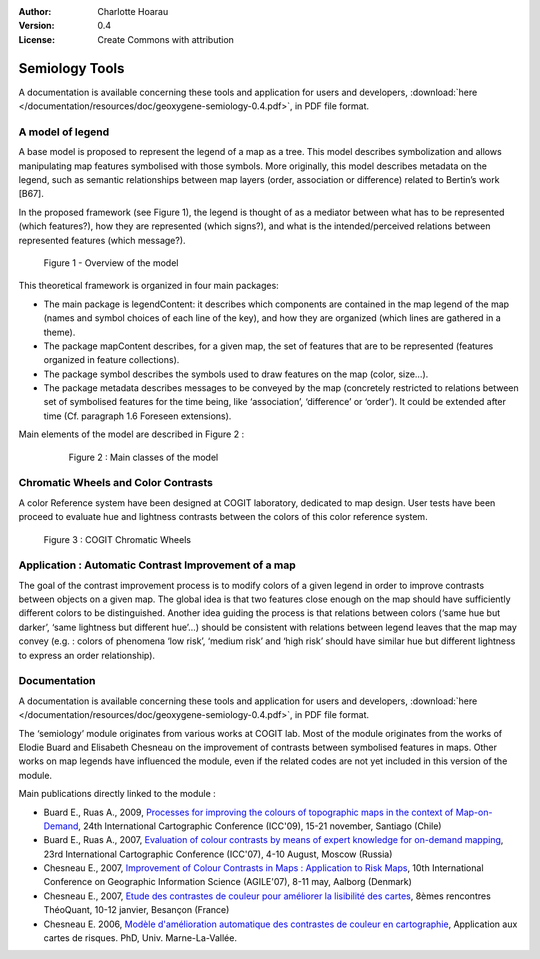 .. _semiology:

:Author: Charlotte Hoarau
:Version: 0.4
:License: Create Commons with attribution

Semiology Tools
================================

A documentation is available concerning these tools and application for users and developers, 
:download:`here </documentation/resources/doc/geoxygene-semiology-0.4.pdf>`,  in PDF file format.
  
  
A model of legend
------------------------
  
A base model is proposed to represent the legend of a map as a tree. This model 
describes symbolization and allows manipulating map features symbolised with 
those symbols. More originally, this model describes metadata on the legend, 
such as semantic relationships between map layers (order, association or 
difference) related to Bertin’s work [B67].

In the proposed framework (see Figure 1), the legend is thought of as a mediator 
between what has to be represented (which features?), how they are represented 
(which signs?), and what is the intended/perceived relations between represented 
features (which message?).
 
.. container:: twocol

  .. container:: leftside

     .. figure:: /documentation/resources/img/semiology/modele-legende-overview.png
      
        Figure 1 - Overview of the model

  .. container:: rightside

     This theoretical framework is organized in four main packages: 
      
     * The main package is legendContent: it describes which components are contained
       in the map legend of the map (names and symbol choices of each line of the key),
       and how they are organized (which lines are gathered  in a theme). 
      
     * The package mapContent describes, for a given map, the set of features that are
       to be represented (features organized in feature collections).
     
     * The package symbol describes the symbols used to draw features on the map (color, size…).
     
     * The package metadata describes messages to be conveyed by the map (concretely
       restricted to relations between set of symbolised features for the time being,
       like ‘association’, ‘difference’ or ‘order’). It could be extended after time
       (Cf. paragraph 1.6 Foreseen extensions).
     

.. container:: centerside

    Main elements of the model are described in Figure 2 :

        .. figure:: /documentation/resources/img/semiology/modele-legende-detaille.png
       
           Figure 2 : Main classes of the model


Chromatic Wheels and Color Contrasts
-------------------------------------------
 
A color Reference system have been designed at COGIT laboratory, dedicated to 
map design. User tests have been proceed to evaluate hue and lightness contrasts 
between the colors of this color reference system.
 
.. container:: centerside
     
   .. figure:: /documentation/resources/img/semiology/cercles-geoxygene.png
       
      Figure 3 : COGIT Chromatic Wheels
 

Application : Automatic Contrast Improvement of a map
----------------------------------------------------------

The goal of the contrast improvement process is to modify colors of a given 
legend in order to improve contrasts between objects on a given map. The global 
idea is that two features close enough on the map should have sufficiently different 
colors to be distinguished. Another idea guiding the process is that relations between 
colors (‘same hue but darker’, ‘same lightness but different hue’…) should be consistent 
with relations between legend leaves that the map may convey (e.g. : colors of phenomena 
‘low risk’, ‘medium risk’ and ‘high risk’ should have similar hue but different lightness 
to express an order relationship).

Documentation
----------------------
 
A documentation is available concerning these tools and application for users and developers, 
:download:`here </documentation/resources/doc/geoxygene-semiology-0.4.pdf>`,  in PDF file format.

The ‘semiology’ module originates from various works at COGIT lab. Most of the module 
originates from the works of Elodie Buard and Elisabeth Chesneau on the improvement 
of contrasts between symbolised features in maps. Other works on map legends have 
influenced the module, even if the related codes are not yet included in this version 
of the module. 

Main publications directly linked to the module :

* Buard E., Ruas A., 2009, `Processes for improving the colours of topographic maps 
  in the context of Map-on-Demand <http://icaci.org/documents/ICC_proceedings/ICC2009/html/refer/30_2.pdf>`_,
  24th International Cartographic Conference (ICC'09), 15-21 november, Santiago (Chile) 

* Buard E., Ruas A., 2007, `Evaluation of colour contrasts by means of expert knowledge for on-demand mapping 
  <http://cartography.tuwien.ac.at/ica/documents/ICC_proceedings/ICC2007/documents/doc/THEME%203/oral%201-2/3.1-2.4%20EVALUATION%20OF%20COLOUR%20CONTRASTS%20BY%20MEANS%20OF%20EXPERT%20KN.doc>`_,
  23rd International Cartographic Conference (ICC'07), 4-10 August, Moscow (Russia) 

* Chesneau E., 2007, `Improvement of Colour Contrasts in Maps : Application to Risk Maps 
  <http://people.plan.aau.dk/~enc/AGILE2007/PDF/32_PDF.pdf>`_, 
  10th International Conference on Geographic Information Science (AGILE'07), 8-11 may, Aalborg (Denmark)

* Chesneau E., 2007, `Etude des contrastes de couleur pour améliorer la lisibilité des cartes
  <http://thema.univ-fcomte.fr/theoq/pdf/2007/TQ2007%20ARTICLE%2061.pdf>`_, 
  8èmes rencontres ThéoQuant, 10-12 janvier, Besançon (France)

* Chesneau E. 2006, `Modèle d'amélioration automatique des contrastes de couleur en cartographie
  <http://recherche.ign.fr/labos/cogit/pdf/THESES/CHESNEAU/These_Chesneau_2006.zip>`_,
  Application aux cartes de risques. PhD, Univ. Marne-La-Vallée.

 

  